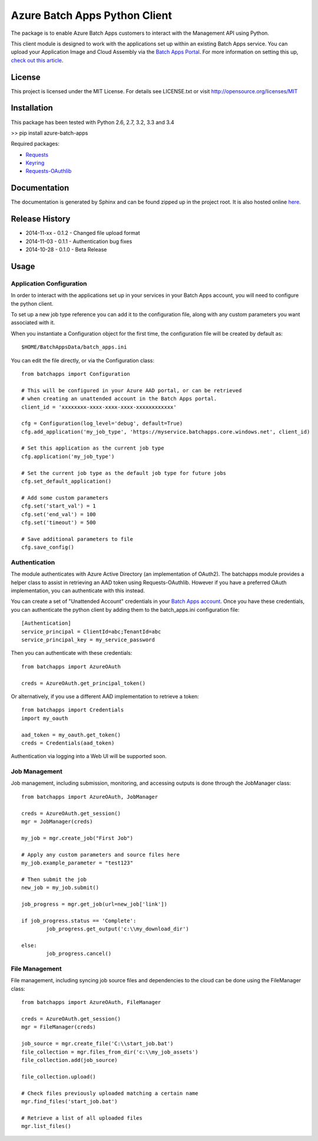 ===============================
Azure Batch Apps Python Client
===============================

The package is to enable Azure Batch Apps customers to interact with the
Management API using Python.

This client module is designed to work with the applications set up within an 
existing Batch Apps service.
You can upload your Application Image and Cloud Assembly via the `Batch Apps Portal <https://manage.batchapps.windows.net/>`_.
For more information on setting this up, `check out this article <http://azure.microsoft.com/en-us/documentation/articles/batch-dotnet-get-started/#tutorial2>`_.


License
========

This project is licensed under the MIT License.
For details see LICENSE.txt or visit `<http://opensource.org/licenses/MIT>`_

Installation
============

This package has been tested with Python 2.6, 2.7, 3.2, 3.3 and 3.4

>> pip install azure-batch-apps

Required packages:

* `Requests <http://docs.python-requests.org/en/latest/>`_

* `Keyring <https://bitbucket.org/kang/python-keyring-lib>`_

* `Requests-OAuthlib <http://requests-oauthlib.readthedocs.org/en/latest/>`_


Documentation
=============

The documentation is generated by Sphinx and can be found zipped up in the project 
root. It is also hosted online `here <http://dl.windowsazure.com/batchapps/pythondocs/>`_.


Release History
================

* 2014-11-xx	- 0.1.2 - Changed file upload format
* 2014-11-03	- 0.1.1 - Authentication bug fixes
* 2014-10-28	- 0.1.0	- Beta Release


Usage
============

Application Configuration
--------------------------

In order to interact with the applications set up in your services in your Batch Apps 
account, you will need to configure the python client.

To set up a new job type reference you can add it to the configuration file, 
along with any custom parameters you want associated with it.

When you instantiate a Configuration object for the first time, the configuration 
file will be created by default as::
	$HOME/BatchAppsData/batch_apps.ini

You can edit the file directly, or via the Configuration class::

	from batchapps import Configuration

	# This will be configured in your Azure AAD portal, or can be retrieved
	# when creating an unattended account in the Batch Apps portal.
	client_id = 'xxxxxxxx-xxxx-xxxx-xxxx-xxxxxxxxxxxx'

	cfg = Configuration(log_level='debug', default=True)
	cfg.add_application('my_job_type', 'https://myservice.batchapps.core.windows.net', client_id)

	# Set this application as the current job type
	cfg.application('my_job_type')

	# Set the current job type as the default job type for future jobs
	cfg.set_default_application()

	# Add some custom parameters
	cfg.set('start_val') = 1
	cfg.set('end_val') = 100
	cfg.set('timeout') = 500

	# Save additional parameters to file
	cfg.save_config()

Authentication
---------------

The module authenticates with Azure Active Directory (an implementation of OAuth2).
The batchapps module provides a helper class to assist in retrieving an AAD token 
using Requests-OAuthlib. However if you have a preferred OAuth implementation, you 
can authenticate with this instead.

You can create a set of "Unattended Account" credentials in your `Batch Apps account <https://manage.batchapps.windows.net/>`_.
Once you have these credentials, you can authenticate the python client by adding them to the batch_apps.ini configuration 
file::

	[Authentication]
	service_principal = ClientId=abc;TenantId=abc
	service_principal_key = my_service_password

Then you can authenticate with these credentials::

	from batchapps import AzureOAuth

	creds = AzureOAuth.get_principal_token()


Or alternatively, if you use a different AAD implementation to retrieve a token::

	from batchapps import Credentials
	import my_oauth

	aad_token = my_oauth.get_token()
	creds = Credentials(aad_token)

Authentication via logging into a Web UI will be supported soon.


Job Management
---------------

Job management, including submission, monitoring, and accessing outputs is done 
through the JobManager class::

	from batchapps import AzureOAuth, JobManager

	creds = AzureOAuth.get_session()
	mgr = JobManager(creds)

	my_job = mgr.create_job("First Job")
	
	# Apply any custom parameters and source files here
	my_job.example_parameter = "test123"

	# Then submit the job
	new_job = my_job.submit()

	job_progress = mgr.get_job(url=new_job['link'])
	
	if job_progress.status == 'Complete':
		job_progress.get_output('c:\\my_download_dir')

	else:
		job_progress.cancel()


File Management
----------------

File management, including syncing job source files and dependencies to 
the cloud can be done using the FileManager class::

	from batchapps import AzureOAuth, FileManager

	creds = AzureOAuth.get_session()
	mgr = FileManager(creds)

	job_source = mgr.create_file('C:\\start_job.bat')
	file_collection = mgr.files_from_dir('c:\\my_job_assets')
	file_collection.add(job_source)

	file_collection.upload()

	# Check files previously uploaded matching a certain name
	mgr.find_files('start_job.bat')

	# Retrieve a list of all uploaded files
	mgr.list_files()



